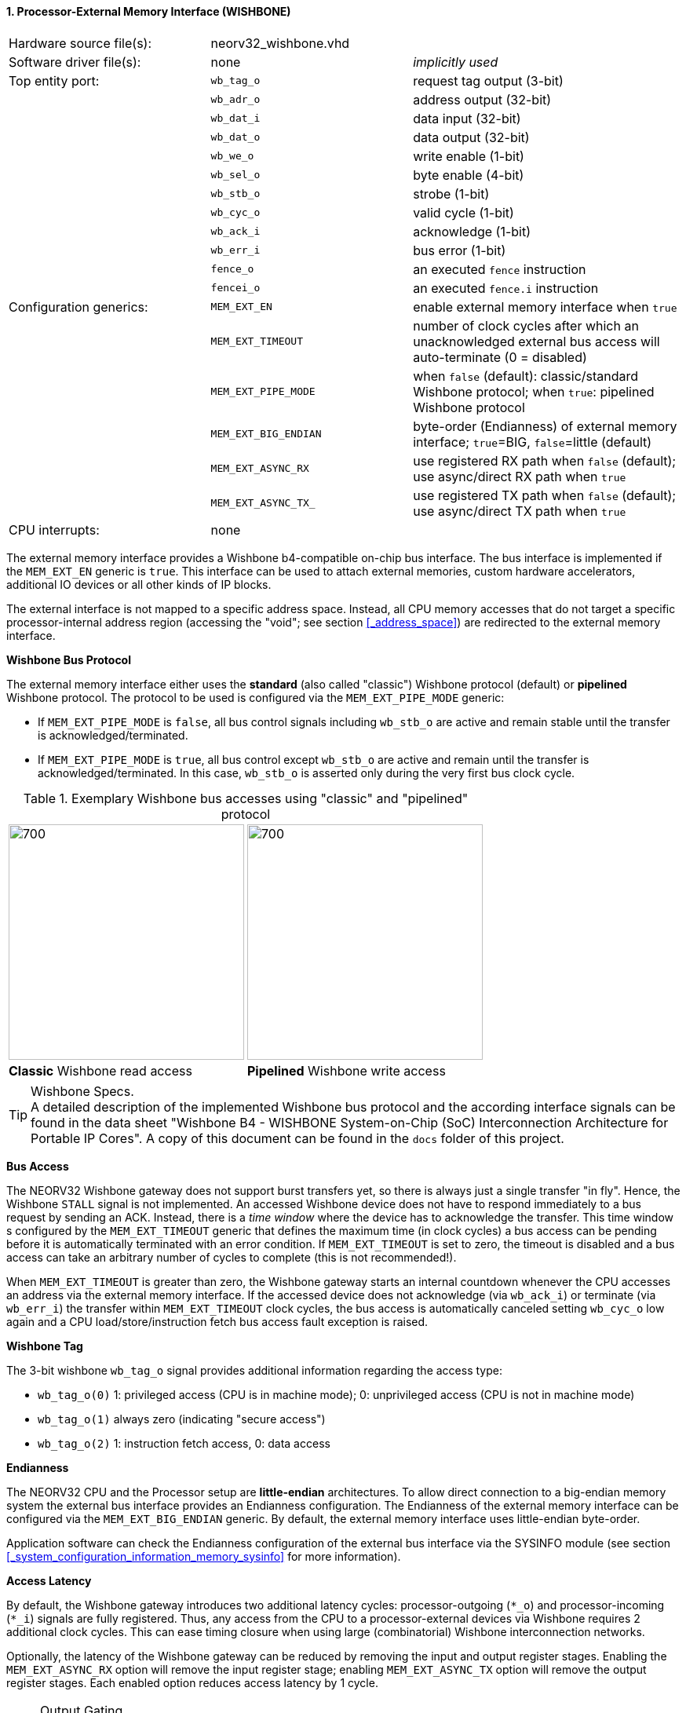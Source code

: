 <<<
:sectnums:
==== Processor-External Memory Interface (WISHBONE)

[cols="<3,<3,<4"]
[frame="topbot",grid="none"]
|=======================
| Hardware source file(s): | neorv32_wishbone.vhd |
| Software driver file(s): | none                 | _implicitly used_
| Top entity port:         | `wb_tag_o`  | request tag output (3-bit)
|                          | `wb_adr_o`  | address output (32-bit)
|                          | `wb_dat_i`  | data input (32-bit)
|                          | `wb_dat_o`  | data output (32-bit)
|                          | `wb_we_o`   | write enable (1-bit)
|                          | `wb_sel_o`  | byte enable (4-bit)
|                          | `wb_stb_o`  | strobe (1-bit)
|                          | `wb_cyc_o`  | valid cycle (1-bit)
|                          | `wb_ack_i`  | acknowledge (1-bit)
|                          | `wb_err_i`  | bus error (1-bit)
|                          | `fence_o`   | an executed `fence` instruction
|                          | `fencei_o`  | an executed `fence.i` instruction
| Configuration generics:  | `MEM_EXT_EN`         | enable external memory interface when `true`
|                          | `MEM_EXT_TIMEOUT`    | number of clock cycles after which an unacknowledged external bus access will auto-terminate (0 = disabled)
|                          | `MEM_EXT_PIPE_MODE`  | when `false` (default): classic/standard Wishbone protocol; when `true`: pipelined Wishbone protocol
|                          | `MEM_EXT_BIG_ENDIAN` | byte-order (Endianness) of external memory interface; `true`=BIG, `false`=little (default)
|                          | `MEM_EXT_ASYNC_RX`   | use registered RX path when `false` (default); use async/direct RX path when `true`
|                          | `MEM_EXT_ASYNC_TX_`  | use registered TX path when `false` (default); use async/direct TX path when `true`
| CPU interrupts:          | none |
|=======================


The external memory interface provides a Wishbone b4-compatible on-chip bus interface. The bus interface is
implemented if the `MEM_EXT_EN` generic is `true`. This interface can be used to attach external memories,
custom hardware accelerators, additional IO devices or all other kinds of IP blocks.

The external interface is not mapped to a specific address space. Instead, all CPU memory accesses that
do not target a specific processor-internal address region (accessing the "void"; see section <<_address_space>>)
are redirected to the external memory interface.


**Wishbone Bus Protocol**

The external memory interface either uses the **standard** (also called "classic") Wishbone protocol (default) or
**pipelined** Wishbone protocol. The protocol to be used is configured via the `MEM_EXT_PIPE_MODE` generic:

* If `MEM_EXT_PIPE_MODE` is `false`, all bus control signals including `wb_stb_o` are active and remain stable until the
transfer is acknowledged/terminated.
* If `MEM_EXT_PIPE_MODE` is `true`, all bus control except `wb_stb_o` are active and remain until the transfer is
acknowledged/terminated. In this case, `wb_stb_o` is asserted only during the very first bus clock cycle.

.Exemplary Wishbone bus accesses using "classic" and "pipelined" protocol
[cols="^2,^2"]
[grid="none"]
|=======================
a| image::wishbone_classic_read.png[700,300]
a| image::wishbone_pipelined_write.png[700,300]
| **Classic** Wishbone read access | **Pipelined** Wishbone write access
|=======================

.Wishbone Specs.
[TIP]
A detailed description of the implemented Wishbone bus protocol and the according interface signals
can be found in the data sheet "Wishbone B4 - WISHBONE System-on-Chip (SoC) Interconnection
Architecture for Portable IP Cores". A copy of this document can be found in the `docs` folder of this
project.


**Bus Access**

The NEORV32 Wishbone gateway does not support burst transfers yet, so there is always just a single transfer "in fly".
Hence, the Wishbone `STALL` signal is not implemented. An accessed Wishbone device does not have to respond immediately to a bus
request by sending an ACK. Instead, there is a _time window_ where the device has to acknowledge the transfer. This time window
s configured by the `MEM_EXT_TIMEOUT` generic that defines the maximum time (in clock cycles) a bus access can be pending
before it is automatically terminated with an error condition. If `MEM_EXT_TIMEOUT` is set to zero, the timeout is disabled
and a bus access can take an arbitrary number of cycles to complete (this is not recommended!).

When `MEM_EXT_TIMEOUT` is greater than zero, the Wishbone gateway starts an internal countdown whenever the CPU
accesses an address via the external memory interface. If the accessed device does not acknowledge (via `wb_ack_i`)
or terminate (via `wb_err_i`) the transfer within `MEM_EXT_TIMEOUT` clock cycles, the bus access is automatically canceled
setting `wb_cyc_o` low again and a CPU load/store/instruction fetch bus access fault exception is raised.


**Wishbone Tag**

The 3-bit wishbone `wb_tag_o` signal provides additional information regarding the access type:

* `wb_tag_o(0)` 1: privileged access (CPU is in machine mode); 0: unprivileged access (CPU is not in machine mode)
* `wb_tag_o(1)` always zero (indicating "secure access")
* `wb_tag_o(2)` 1: instruction fetch access, 0: data access


**Endianness**

The NEORV32 CPU and the Processor setup are *little-endian* architectures. To allow direct connection
to a big-endian memory system the external bus interface provides an Endianness configuration. The
Endianness of the external memory interface can be configured via the `MEM_EXT_BIG_ENDIAN` generic.
By default, the external memory interface uses little-endian byte-order.

Application software can check the Endianness configuration of the external bus interface via the
SYSINFO module (see section <<_system_configuration_information_memory_sysinfo>> for more information).


**Access Latency**

By default, the Wishbone gateway introduces two additional latency cycles: processor-outgoing (`*_o`) and
processor-incoming (`*_i`) signals are fully registered. Thus, any access from the CPU to a processor-external devices
via Wishbone requires 2 additional clock cycles. This can ease timing closure when using large (combinatorial) Wishbone
interconnection networks.

Optionally, the latency of the Wishbone gateway can be reduced by removing the input and output register stages.
Enabling the `MEM_EXT_ASYNC_RX` option will remove the input register stage; enabling `MEM_EXT_ASYNC_TX` option will
remove the output register stages. Each enabled option reduces access latency by 1 cycle.

.Output Gating
[NOTE]
All outgoing Wishbone signals use a "gating mechanism" so they only change if there is a actual Wishbone transaction being in
progress. This can reduce dynamic switching activity in the external bus system and also simplifies simulation-based
inspection of the Wishbone transactions. Note that this output gating is only available if the output register buffer is not
disabled (`MEM_EXT_ASYNC_TX` = `false`).
